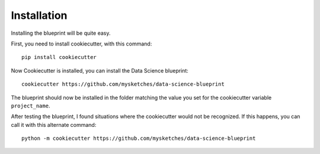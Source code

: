 Installation
==================================================

Installing the blueprint will be quite easy.

First, you need to install cookiecutter, with this command::

        pip install cookiecutter

Now Cookiecutter is installed, you can install the Data Science blueprint::

        cookiecutter https://github.com/mysketches/data-science-blueprint

The blueprint should now be installed in the folder matching the value you set for the cookiecutter variable ``project_name``.

After testing the blueprint, I found situations where the cookiecutter would not be recognized. If this happens,
you can call it with this alternate command::

        python -m cookiecutter https://github.com/mysketches/data-science-blueprint
